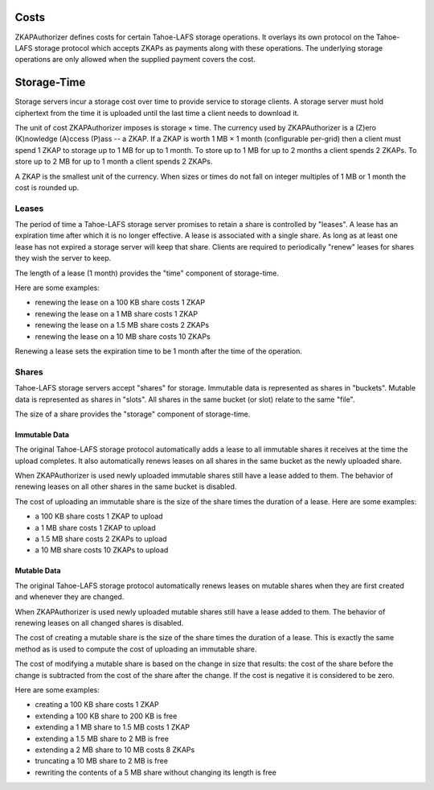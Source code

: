 Costs
=====

ZKAPAuthorizer defines costs for certain Tahoe-LAFS storage operations.
It overlays its own protocol on the Tahoe-LAFS storage protocol which accepts ZKAPs as payments along with these operations.
The underlying storage operations are only allowed when the supplied payment covers the cost.

Storage-Time
============

Storage servers incur a storage cost over time to provide service to storage clients.
A storage server must hold ciphertext from the time it is uploaded until the last time a client needs to download it.

The unit of cost ZKAPAuthorizer imposes is storage × time.
The currency used by ZKAPAuthorizer is a (Z)ero (K)nowledge (A)ccess (P)ass -- a ZKAP.
If a ZKAP is worth 1 MB × 1 month (configurable per-grid) then a client must spend 1 ZKAP to storage up to 1 MB for up to 1 month.
To store up to 1 MB for up to 2 months a client spends 2 ZKAPs.
To store up to 2 MB for up to 1 month a client spends 2 ZKAPs.

A ZKAP is the smallest unit of the currency.
When sizes or times do not fall on integer multiples of 1 MB or 1 month the cost is rounded up.

Leases
------

The period of time a Tahoe-LAFS storage server promises to retain a share is controlled by "leases".
A lease has an expiration time after which it is no longer effective.
A lease is associated with a single share.
As long as at least one lease has not expired a storage server will keep that share.
Clients are required to periodically "renew" leases for shares they wish the server to keep.

The length of a lease (1 month) provides the "time" component of storage-time.

Here are some examples:

* renewing the lease on a 100 KB share costs 1 ZKAP
* renewing the lease on a 1 MB share costs 1 ZKAP
* renewing the lease on a 1.5 MB share costs 2 ZKAPs
* renewing the lease on a 10 MB share costs 10 ZKAPs

Renewing a lease sets the expiration time to be 1 month after the time of the operation.

Shares
------

Tahoe-LAFS storage servers accept "shares" for storage.
Immutable data is represented as shares in "buckets".
Mutable data is represented as shares in "slots".
All shares in the same bucket (or slot) relate to the same "file".

The size of a share provides the "storage" component of storage-time.

Immutable Data
~~~~~~~~~~~~~~

The original Tahoe-LAFS storage protocol automatically adds a lease to all immutable shares it receives at the time the upload completes.
It also automatically renews leases on all shares in the same bucket as the newly uploaded share.

When ZKAPAuthorizer is used newly uploaded immutable shares still have a lease added to them.
The behavior of renewing leases on all other shares in the same bucket is disabled.

The cost of uploading an immutable share is the size of the share times the duration of a lease.
Here are some examples:

* a 100 KB share costs 1 ZKAP to upload
* a 1 MB share costs 1 ZKAP to upload
* a 1.5 MB share costs 2 ZKAPs to upload
* a 10 MB share costs 10 ZKAPs to upload

Mutable Data
~~~~~~~~~~~~

The original Tahoe-LAFS storage protocol automatically renews leases on mutable shares when they are first created and whenever they are changed.

When ZKAPAuthorizer is used newly uploaded mutable shares still have a lease added to them.
The behavior of renewing leases on all changed shares is disabled.

The cost of creating a mutable share is the size of the share times the duration of a lease.
This is exactly the same method as is used to compute the cost of uploading an immutable share.

The cost of modifying a mutable share is based on the change in size that results:
the cost of the share before the change is subtracted from the cost of the share after the change.
If the cost is negative it is considered to be zero.

Here are some examples:

* creating a 100 KB share costs 1 ZKAP
* extending a 100 KB share to 200 KB is free
* extending a 1 MB share to 1.5 MB costs 1 ZKAP
* extending a 1.5 MB share to 2 MB is free
* extending a 2 MB share to 10 MB costs 8 ZKAPs
* truncating a 10 MB share to 2 MB is free
* rewriting the contents of a 5 MB share without changing its length is free
